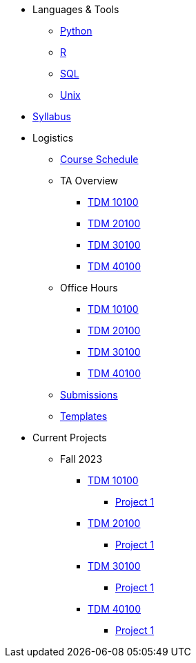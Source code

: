 * Languages & Tools
** xref:programming-languages:python:introduction.adoc[Python]
** xref:programming-languages:R:introduction.adoc[R]
** xref:programming-languages:SQL:introduction.adoc[SQL]
** xref:starter-guides:data-science:unix:introduction.adoc[Unix]

* xref:fall2023/syllabus.adoc[Syllabus]

* Logistics
** xref:fall2023/schedule.adoc[Course Schedule]
** TA Overview
*** xref:101_TAs.adoc[TDM 10100]
*** xref:201_TAs.adoc[TDM 20100]
*** xref:301_TAs.adoc[TDM 30100]
*** xref:401_TAs.adoc[TDM 40100]
** Office Hours
*** xref:office_hours_101.adoc[TDM 10100]
*** xref:office_hours_201.adoc[TDM 20100]
*** xref:office_hours_301.adoc[TDM 30100]
*** xref:office_hours_401.adoc[TDM 40100]
** xref:submissions.adoc[Submissions]
** xref:templates.adoc[Templates]

* Current Projects
** Fall 2023
*** xref:10100-2023-projects.adoc[TDM 10100]
**** xref:10100-2023-project01.adoc[Project 1]
// **** xref:10100-2023-project02.adoc[Project 2]
// **** xref:10100-2023-project03.adoc[Project 3]
// **** xref:10100-2023-project04.adoc[Project 4]
// **** xref:10100-2023-project05.adoc[Project 5]
// **** xref:10100-2023-project06.adoc[Project 6]
// **** xref:10100-2023-project07.adoc[Project 7]
// **** xref:10100-2023-project08.adoc[Project 8]
// **** xref:10100-2023-project09.adoc[Project 9]
// **** xref:10100-2023-project10.adoc[Project 10]
// **** xref:10100-2023-project11.adoc[Project 11]
// **** xref:10100-2023-project12.adoc[Project 12]
// **** xref:10100-2023-project13.adoc[Project 13]
*** xref:20100-2023-projects.adoc[TDM 20100]
**** xref:20100-2023-project01.adoc[Project 1]
// **** xref:20100-2023-project02.adoc[Project 2]
// **** xref:20100-2023-project03.adoc[Project 3]
// **** xref:20100-2023-project04.adoc[Project 4]
// **** xref:20100-2023-project05.adoc[Project 5]
// **** xref:20100-2023-project06.adoc[Project 6]
// **** xref:20100-2023-project07.adoc[Project 7]
// **** xref:20100-2023-project08.adoc[Project 8]
// **** xref:20100-2023-project09.adoc[Project 9]
// **** xref:20100-2023-project10.adoc[Project 10]
// **** xref:20100-2023-project11.adoc[Project 11]
// **** xref:20100-2023-project12.adoc[Project 12]
// **** xref:20100-2023-project13.adoc[Project 13]
*** xref:30100-2023-projects.adoc[TDM 30100]
**** xref:30100-2023-project01.adoc[Project 1]
// **** xref:30100-2023-project02.adoc[Project 2]
// **** xref:30100-2023-project03.adoc[Project 3]
// **** xref:30100-2023-project04.adoc[Project 4]
// **** xref:30100-2023-project05.adoc[Project 5]
// **** xref:30100-2023-project06.adoc[Project 6]
// **** xref:30100-2023-project07.adoc[Project 7]
// **** xref:30100-2023-project08.adoc[Project 8]
// **** xref:30100-2023-project09.adoc[Project 9]
// **** xref:30100-2023-project10.adoc[Project 10]
// **** xref:30100-2023-project11.adoc[Project 11]
// **** xref:30100-2023-project12.adoc[Project 12]
// **** xref:30100-2023-project13.adoc[Project 13]
*** xref:40100-2023-projects.adoc[TDM 40100]
**** xref:40100-2023-project01.adoc[Project 1]
// **** xref:40100-2023-project02.adoc[Project 2]
// **** xref:40100-2023-project03.adoc[Project 3]
// **** xref:40100-2023-project04.adoc[Project 4]
// **** xref:40100-2023-project05.adoc[Project 5]
// **** xref:40100-2023-project06.adoc[Project 6]
// **** xref:40100-2023-project07.adoc[Project 7]
// **** xref:40100-2023-project08.adoc[Project 8]
// **** xref:40100-2023-project09.adoc[Project 9]
// **** xref:40100-2023-project10.adoc[Project 10]
// **** xref:40100-2023-project11.adoc[Project 11]
// **** xref:40100-2023-project12.adoc[Project 12]
// **** xref:40100-2023-project13.adoc[Project 13]
// ** Spring 2024
// *** xref:10200-2024-projects.adoc[TDM 10200]
// **** xref:10200-2024-project01.adoc[Project 1]
// **** xref:10200-2024-project02.adoc[Project 2]
// **** xref:10200-2024-project03.adoc[Project 3]
// **** xref:10200-2024-project04.adoc[Project 4]
// **** xref:10200-2024-project05.adoc[Project 5]
// **** xref:10200-2024-project06.adoc[Project 6]
// **** xref:10200-2024-project07.adoc[Project 7]
// **** xref:10200-2024-project08.adoc[Project 8]
// **** xref:10200-2024-project09.adoc[Project 9]
// **** xref:10200-2024-project10.adoc[Project 10]
// **** xref:10200-2024-project11.adoc[Project 11]
// **** xref:10200-2024-project12.adoc[Project 12]
// **** xref:10200-2024-project13.adoc[Project 13]
// **** xref:10200-2024-project14.adoc[Project 14]
// *** xref:20200-2024-projects.adoc[TDM 20200]
// **** xref:20200-2024-project01.adoc[Project 1]
// **** xref:20200-2024-project02.adoc[Project 2]
// **** xref:20200-2024-project03.adoc[Project 3]
// **** xref:20200-2024-project04.adoc[Project 4]
// **** xref:20200-2024-project05.adoc[Project 5]
// **** xref:20200-2024-project06.adoc[Project 6]
// **** xref:20200-2024-project07.adoc[Project 7]
// **** xref:20200-2024-project08.adoc[Project 8]
// **** xref:20200-2024-project09.adoc[Project 9]
// **** xref:20200-2024-project10.adoc[Project 10]
// **** xref:20200-2024-project11.adoc[Project 11]
// **** xref:20200-2024-project12.adoc[Project 12]
// **** xref:20200-2024-project13.adoc[Project 13]
// **** xref:20200-2024-project14.adoc[Project 14]
// *** xref:30200-2024-projects.adoc[TDM 30200]
// **** xref:30200-2024-project01.adoc[Project 1]
// **** xref:30200-2024-project02.adoc[Project 2]
// **** xref:30200-2024-project03.adoc[Project 3]
// **** xref:30200-2024-project04.adoc[Project 4]
// **** xref:30200-2024-project05.adoc[Project 5]
// **** xref:30200-2024-project06.adoc[Project 6]
// **** xref:30200-2024-project07.adoc[Project 7]
// **** xref:30200-2024-project08.adoc[Project 8]
// **** xref:30200-2024-project09.adoc[Project 9]
// **** xref:30200-2024-project10.adoc[Project 10]
// **** xref:30200-2024-project11.adoc[Project 11]
// **** xref:30200-2024-project12.adoc[Project 12]
// **** xref:30200-2024-project13.adoc[Project 13]
// **** xref:30200-2024-project14.adoc[Project 14]
// *** xref:40200-2024-projects.adoc[TDM 40200]
// **** xref:40200-2024-project01.adoc[Project 1]
// **** xref:40200-2024-project02.adoc[Project 2]
// **** xref:40200-2024-project03.adoc[Project 3]
// **** xref:40200-2024-project04.adoc[Project 4]
// **** xref:40200-2024-project05.adoc[Project 5]
// **** xref:40200-2024-project06.adoc[Project 6]
// **** xref:40200-2024-project07.adoc[Project 7]
// **** xref:40200-2024-project08.adoc[Project 8]
// **** xref:40200-2024-project09.adoc[Project 9]
// **** xref:40200-2024-project10.adoc[Project 10]
// **** xref:40200-2024-project11.adoc[Project 11]
// **** xref:40200-2024-project12.adoc[Project 12]
// **** xref:40200-2024-project13.adoc[Project 13]
// **** xref:40200-2024-project14.adoc[Project 14]